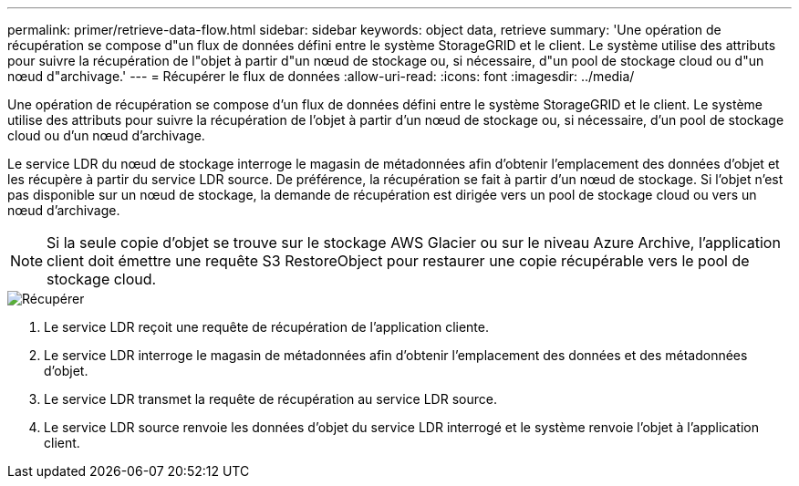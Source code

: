 ---
permalink: primer/retrieve-data-flow.html 
sidebar: sidebar 
keywords: object data, retrieve 
summary: 'Une opération de récupération se compose d"un flux de données défini entre le système StorageGRID et le client. Le système utilise des attributs pour suivre la récupération de l"objet à partir d"un nœud de stockage ou, si nécessaire, d"un pool de stockage cloud ou d"un nœud d"archivage.' 
---
= Récupérer le flux de données
:allow-uri-read: 
:icons: font
:imagesdir: ../media/


[role="lead"]
Une opération de récupération se compose d'un flux de données défini entre le système StorageGRID et le client. Le système utilise des attributs pour suivre la récupération de l'objet à partir d'un nœud de stockage ou, si nécessaire, d'un pool de stockage cloud ou d'un nœud d'archivage.

Le service LDR du nœud de stockage interroge le magasin de métadonnées afin d'obtenir l'emplacement des données d'objet et les récupère à partir du service LDR source. De préférence, la récupération se fait à partir d'un nœud de stockage. Si l'objet n'est pas disponible sur un nœud de stockage, la demande de récupération est dirigée vers un pool de stockage cloud ou vers un nœud d'archivage.


NOTE: Si la seule copie d'objet se trouve sur le stockage AWS Glacier ou sur le niveau Azure Archive, l'application client doit émettre une requête S3 RestoreObject pour restaurer une copie récupérable vers le pool de stockage cloud.

image::../media/retrieve_data_flow.png[Récupérer]

. Le service LDR reçoit une requête de récupération de l'application cliente.
. Le service LDR interroge le magasin de métadonnées afin d'obtenir l'emplacement des données et des métadonnées d'objet.
. Le service LDR transmet la requête de récupération au service LDR source.
. Le service LDR source renvoie les données d'objet du service LDR interrogé et le système renvoie l'objet à l'application client.

